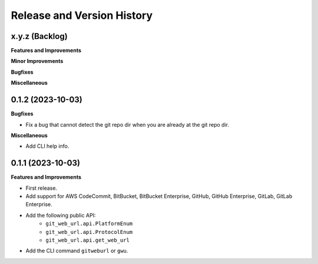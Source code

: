 .. _release_history:

Release and Version History
==============================================================================


x.y.z (Backlog)
~~~~~~~~~~~~~~~~~~~~~~~~~~~~~~~~~~~~~~~~~~~~~~~~~~~~~~~~~~~~~~~~~~~~~~~~~~~~~~
**Features and Improvements**

**Minor Improvements**

**Bugfixes**

**Miscellaneous**


0.1.2 (2023-10-03)
~~~~~~~~~~~~~~~~~~~~~~~~~~~~~~~~~~~~~~~~~~~~~~~~~~~~~~~~~~~~~~~~~~~~~~~~~~~~~~
**Bugfixes**

- Fix a bug that cannot detect the git repo dir when you are already at the git repo dir.

**Miscellaneous**

- Add CLI help info.


0.1.1 (2023-10-03)
~~~~~~~~~~~~~~~~~~~~~~~~~~~~~~~~~~~~~~~~~~~~~~~~~~~~~~~~~~~~~~~~~~~~~~~~~~~~~~
**Features and Improvements**

- First release.
- Add support for AWS CodeCommit, BitBucket, BitBucket Enterprise, GitHub, GitHub Enterprise, GitLab, GitLab Enterprise.
- Add the following public API:
    - ``git_web_url.api.PlatformEnum``
    - ``git_web_url.api.ProtocolEnum``
    - ``git_web_url.api.get_web_url``
- Add the CLI command ``gitweburl`` or ``gwu``.
